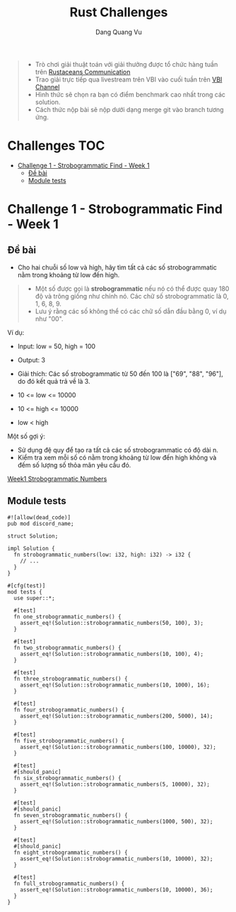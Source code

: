 #+TITLE: Rust Challenges
#+DESCRIPTION: Các Challenges hàng tuần - có giải thưởng.
#+AUTHOR: Dang Quang Vu
#+EMAIL: eamondang@gmail.com

#+begin_quote
+ Trò chơi giải thuật toán với giải thưởng được tổ chức hàng tuần trên [[https://discord.gg/MwQSTmuV5w][Rustaceans Communication]]
+ Trao giải trực tiếp qua livestream trên VBI vào cuối tuần trên [[https://www.youtube.com/@VBIBlockchainAcademy][VBI Channel]]
+ Hình thức sẽ chọn ra bạn có điểm benchmark cao nhất trong các solution.
+ Cách thức nộp bài sẽ nộp dưới dạng merge git vào branch tương ứng.
#+end_quote

* Challenges :TOC:
- [[#challenge-1---strobogrammatic-find---week-1][Challenge 1 - Strobogrammatic Find - Week 1]]
  - [[#đề-bài][Đề bài]]
  - [[#module-tests][Module tests]]

* Challenge 1 - Strobogrammatic Find - Week 1
** Đề bài
+ Cho hai chuỗi số low và high, hãy tìm tất cả các số strobogrammatic nằm trong khoảng từ low đến high.
#+begin_quote
+ Một số được gọi là *strobogrammatic* nếu nó có thể được quay 180 độ và trông giống như chính nó. Các chữ số strobogrammatic là 0, 1, 6, 8, 9.
+ Lưu ý rằng các số không thể có các chữ số dẫn đầu bằng 0, ví dụ như "00".
#+end_quote

Ví dụ:
+ Input: low = 50, high = 100
+ Output: 3
+ Giải thích: Các số strobogrammatic từ 50 đến 100 là ["69", "88", "96"], do đó kết quả trả về là 3.

+ 10 <= low <= 10000
+ 10 <= high <= 10000
+ low < high

Một số gợi ý:
+ Sử dụng đệ quy để tạo ra tất cả các số strobogrammatic có độ dài n.
+ Kiểm tra xem mỗi số có nằm trong khoảng từ low đến high không và đếm số lượng số thỏa mãn yêu cầu đó.

[[./src/week1/mod.rs][Week1 Strobogrammatic Numbers]]

** Module tests
#+begin_src rustic
#![allow(dead_code)]
pub mod discord_name;

struct Solution;

impl Solution {
  fn strobogrammatic_numbers(low: i32, high: i32) -> i32 {
    // ...
  }
}

#[cfg(test)]
mod tests {
  use super::*;

  #[test]
  fn one_strobogrammatic_numbers() {
    assert_eq!(Solution::strobogrammatic_numbers(50, 100), 3);
  }

  #[test]
  fn two_strobogrammatic_numbers() {
    assert_eq!(Solution::strobogrammatic_numbers(10, 100), 4);
  }

  #[test]
  fn three_strobogrammatic_numbers() {
    assert_eq!(Solution::strobogrammatic_numbers(10, 1000), 16);
  }

  #[test]
  fn four_strobogrammatic_numbers() {
    assert_eq!(Solution::strobogrammatic_numbers(200, 5000), 14);
  }

  #[test]
  fn five_strobogrammatic_numbers() {
    assert_eq!(Solution::strobogrammatic_numbers(100, 10000), 32);
  }

  #[test]
  #[should_panic]
  fn six_strobogrammatic_numbers() {
    assert_eq!(Solution::strobogrammatic_numbers(5, 10000), 32);
  }

  #[test]
  #[should_panic]
  fn seven_strobogrammatic_numbers() {
    assert_eq!(Solution::strobogrammatic_numbers(1000, 500), 32);
  }

  #[test]
  #[should_panic]
  fn eight_strobogrammatic_numbers() {
    assert_eq!(Solution::strobogrammatic_numbers(10, 10000), 32);
  }

  #[test]
  fn full_strobogrammatic_numbers() {
    assert_eq!(Solution::strobogrammatic_numbers(10, 10000), 36);
  }
}
#+end_src
